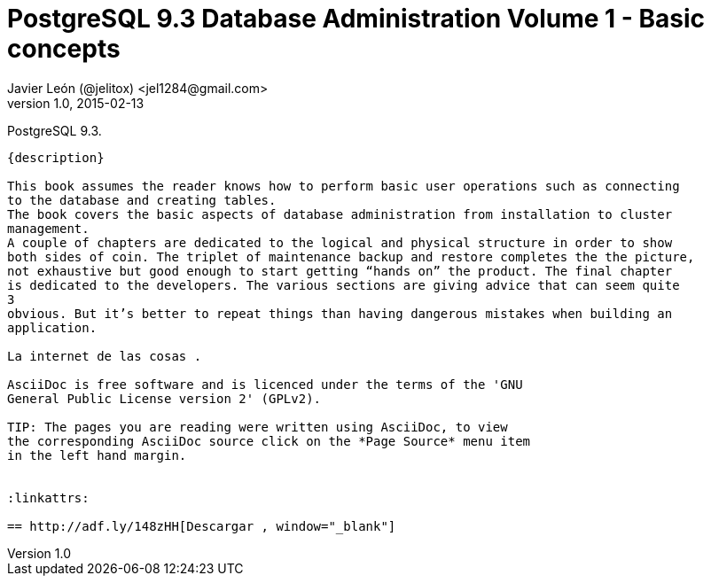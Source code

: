 = PostgreSQL 9.3 Database Administration Volume 1 - Basic concepts 
Javier León (@jelitox) <jel1284@gmail.com>
v1.0, 2015-02-13
:toc:
:imagesdir: assets/images
:homepage: http://blog.javierleon.com.ve
:hp-tags: Blog,Personal
// Web page meta data.
:keywords: Blog, Javier León, IT, Devops, Desarrollo, Sysadmin, Social, Networks, emprendimiento, Pagina Oficial,
:description: Blog personal y Profesional, +
Ingeniero en Informatica, desarrollador y Administrador de Sistemas e infraestructura, +
Redes Sociales, facebook, instagram, twitter, pinterest +
proyectos de emprendimiento Freenlance, +
Pagina principal.


PostgreSQL 9.3.
------------
{description}

This book assumes the reader knows how to perform basic user operations such as connecting
to the database and creating tables.
The book covers the basic aspects of database administration from installation to cluster
management.
A couple of chapters are dedicated to the logical and physical structure in order to show
both sides of coin. The triplet of maintenance backup and restore completes the the picture,
not exhaustive but good enough to start getting “hands on” the product. The final chapter
is dedicated to the developers. The various sections are giving advice that can seem quite
3
obvious. But it’s better to repeat things than having dangerous mistakes when building an
application.

La internet de las cosas .

AsciiDoc is free software and is licenced under the terms of the 'GNU
General Public License version 2' (GPLv2).

TIP: The pages you are reading were written using AsciiDoc, to view
the corresponding AsciiDoc source click on the *Page Source* menu item
in the left hand margin.


:linkattrs:

== http://adf.ly/148zHH[Descargar , window="_blank"]


